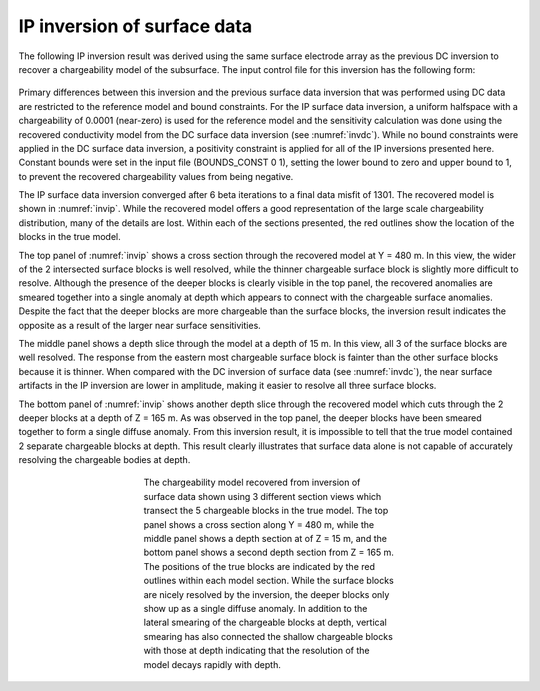 .. _ipsurf:

IP inversion of surface data
============================

The following IP inversion result was derived using the same surface electrode array as the previous DC inversion to recover a chargeability model of the subsurface. The input control file for this inversion has the following form:

.. figure:: ../../images/example/ip1.PNG
	:align: center
	:figwidth: 75%

Primary differences between this inversion and the previous surface data inversion that was performed using DC data are restricted to the reference model and bound constraints. For the IP surface data inversion, a uniform halfspace with a chargeability of 0.0001 (near-zero) is used for the reference model and the sensitivity calculation was done using the recovered conductivity model from the DC surface data inversion (see :numref:`invdc`). While no bound constraints were applied in the DC surface data inversion, a positivity constraint is applied for all of the IP inversions presented here. Constant bounds were set in the input file (BOUNDS_CONST 0 1), setting the lower bound to zero and upper bound to 1, to prevent the recovered chargeability values from being negative.

The IP surface data inversion converged after 6 beta iterations to a final data misfit of 1301. The recovered model is shown in :numref:`invip`. While the recovered  model offers a good representation of the large scale chargeability distribution, many of the details are lost. Within each of the sections presented, the red outlines show the location of the blocks in the true model. 

The top panel of :numref:`invip` shows a cross section through the recovered model at Y = 480 m. In this view, the wider of the 2 intersected surface blocks is well resolved, while the thinner chargeable surface block is slightly more difficult to resolve. Although the presence of the deeper blocks is clearly visible in the top panel, the recovered anomalies are smeared together into a single anomaly at depth which appears to connect with the chargeable surface anomalies. Despite the fact that the deeper blocks are more chargeable than the surface blocks, the inversion result indicates the opposite as a result of the larger near surface sensitivities.

The middle panel shows a depth slice through the model at a depth of 15 m. In this view, all 3 of the surface blocks are well resolved. The response from the eastern most chargeable surface block is fainter than the other surface blocks because it is thinner. When compared with the DC inversion of surface data (see :numref:`invdc`), the near surface artifacts in the IP inversion are lower in amplitude, making it easier to resolve all three surface blocks. 

The bottom panel of :numref:`invip` shows another depth slice through the recovered model which cuts through the 2 deeper blocks at a depth of Z = 165 m. As was observed in the top panel, the deeper blocks have been smeared together to form a single diffuse anomaly. From this inversion result, it is impossible to tell that the true model contained 2 separate chargeable blocks at depth. This result clearly illustrates that surface data alone is not capable of accurately resolving the chargeable bodies at depth. 

.. figure:: ../../images/example/InvIP.png
	:align: center
	:figwidth: 50%
	:name: invip

	The chargeability model recovered from inversion of surface data shown using 3 different section views which transect the 5 chargeable blocks in the true model. The top panel shows a cross section along Y = 480 m, while the middle panel shows a depth section at of Z = 15 m, and the bottom panel shows a second depth section from Z = 165 m. The positions of the true blocks are indicated by the red outlines within each model section. While the surface blocks are nicely resolved by the inversion, the deeper blocks only show up as a single diffuse anomaly. In addition to the lateral smearing of the chargeable blocks at depth, vertical smearing has also connected the shallow chargeable blocks with those at depth indicating that the resolution of the model decays rapidly with depth.